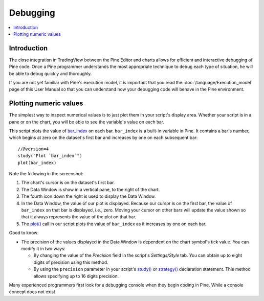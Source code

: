 Debugging
=========

.. contents:: :local:
    :depth: 2



Introduction
------------

The close integration in TradingView between the Pine Editor and charts allows for efficient and interactive debugging of Pine code. 
Once a Pine programmer understands the most appropriate technique to debug each type of situation, he will be able to debug quickly and thoroughly. 

If you are not yet familiar with Pine's execution model, it is important that you read the :doc:`/language/Execution_model` page of this User Manual 
so that you can understand how your debugging code will behave in the Pine environment.


Plotting numeric values
-----------------------

The simplest way to inspect numerical values is to just plot them in your script's display area. Whether your script is in a pane or on the chart, 
you will be able to see the variable's value on each bar.

This script plots the value of `bar_index <https://www.tradingview.com/pine-script-reference/v4/#var_bar_index>`__ on each bar. 
``bar_index`` is a built-in variable in Pine. It contains a bar's number, which begins at zero on the dataset's first bar and increases by one on each 
subsequent bar::

    //@version=4
    study("Plot `bar_index`")
    plot(bar_index)

.. image:: images/Debugging-PlottingNumericValues-BarIndex1.png

Note the following in the screenshot:

#. The chart's cursor is on the dataset's first bar.
#. The Data Window is show in a vertical pane, to the right of the chart.
#. The fourth icon down the right is used to display the Data Window.
#. In the Data Window, the value of our plot is displayed. Because our cursor is on the first bar, the value of ``bar_index`` on that bar is displayed, i.e., zero. Moving your cursor on other bars will update the value shown so that it always represents the value of the plot on that bar.
#. The `plot() <https://www.tradingview.com/pine-script-reference/v4/#fun_plot>`__ call in our script plots the value of ``bar_index`` as it increases by one on each bar.

Good to know:

- The precision of the values displayed in the Data Window is dependent on the chart symbol's tick value. You can modify it in two ways:

  - By changing the value of the *Precision* field in the script's *Settings/Style* tab. You can obtain up to eight digits of precision using this method.

  - By using the ``precision`` parameter in your script's `study() <https://www.tradingview.com/pine-script-reference/v4/#fun_study>`__ or `strategy() <https://www.tradingview.com/pine-script-reference/v4/#fun_strategy>`__ declaration statement. This method allows specifying up to 16 digits precision.

Many experienced programmers first look for a debugging console when they begin coding in Pine. While a console concept does not exist 

